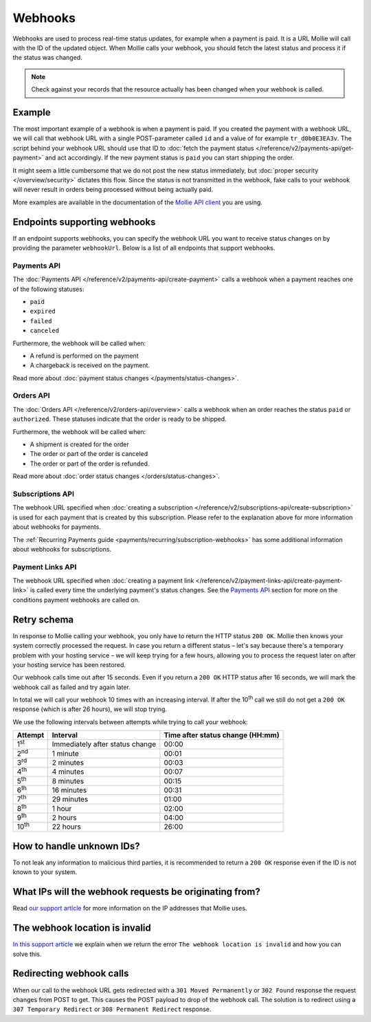 Webhooks
========
Webhooks are used to process real-time status updates, for example when a payment is paid. It is a URL Mollie will call
with the ID of the updated object. When Mollie calls your webhook, you should fetch the latest status and process it if
the status was changed.

.. note:: Check against your records that the resource actually has been changed when your webhook is called.

Example
-------
The most important example of a webhook is when a payment is paid. If you created the payment with a webhook URL, we
will call that webhook URL with a single POST-parameter called ``id`` and a value of for example ``tr_d0b0E3EA3v``. The
script behind your webhook URL should use that ID to
:doc:`fetch the payment status </reference/v2/payments-api/get-payment>` and act accordingly. If the new payment status
is ``paid`` you can start shipping the order.

.. code-block:: bash
      :linenos:

      POST /payments/webhook HTTP/1.0
      Host: webshop.example.org
      Via: 1.1 tinyproxy (tinyproxy/1.8.3)
      Content-Type: application/x-www-form-urlencoded
      Accept: */*
      Accept-Encoding: deflate, gzip
      Content-Length: 16

      id=tr_d0b0E3EA3v

It might seem a little cumbersome that we do not post the new status immediately, but
:doc:`proper security </overview/security>` dictates this flow. Since the status is not transmitted in the webhook, fake
calls to your webhook will never result in orders being processed without being actually paid.

More examples are available in the documentation of the `Mollie API client <https://www.mollie.com/en/modules>`_ you are
using.

Endpoints supporting webhooks
-----------------------------
If an endpoint supports webhooks, you can specify the webhook URL you want to receive status changes on by providing the
parameter ``webhookUrl``. Below is a list of all endpoints that support webhooks.

Payments API
^^^^^^^^^^^^
The :doc:`Payments API </reference/v2/payments-api/create-payment>` calls a webhook when a payment reaches one of the
following statuses:

* ``paid``
* ``expired``
* ``failed``
* ``canceled``

Furthermore, the webhook will be called when:

* A refund is performed on the payment
* A chargeback is received on the payment.

Read more about :doc:`payment status changes </payments/status-changes>`.

Orders API
^^^^^^^^^^
The :doc:`Orders API </reference/v2/orders-api/overview>` calls a webhook when an order reaches the status ``paid`` or
``authorized``. These statuses indicate that the order is ready to be shipped.

Furthermore, the webhook will be called when:

* A shipment is created for the order
* The order or part of the order is canceled
* The order or part of the order is refunded.

Read more about :doc:`order status changes </orders/status-changes>`.

Subscriptions API
^^^^^^^^^^^^^^^^^
The webhook URL specified when :doc:`creating a subscription </reference/v2/subscriptions-api/create-subscription>` is
used for each payment that is created by this subscription. Please refer to the explanation above for more information
about webhooks for payments.

The :ref:`Recurring Payments guide <payments/recurring/subscription-webhooks>` has some additional information about
webhooks for subscriptions.

Payment Links API
^^^^^^^^^^^^^^^^^
The webhook URL specified when :doc:`creating a payment link </reference/v2/payment-links-api/create-payment-link>` is
called every time the underlying payment's status changes. See the `Payments API`_ section for more on the conditions payment webhooks are called on.

Retry schema
------------
In response to Mollie calling your webhook, you only have to return the HTTP status ``200 OK``. Mollie then knows your
system correctly processed the request. In case you return a different status – let's say because there's a temporary
problem with your hosting service – we will keep trying for a few hours, allowing you to process the request later on
after your hosting service has been restored.

Our webhook calls time out after 15 seconds. Even if you return a ``200 OK`` HTTP status after 16 seconds, we will mark
the webhook call as failed and try again later.

In total we will call your webhook 10 times with an increasing interval. If after the 10\ :sup:`th` call we still do not
get a ``200 OK`` response (which is after 26 hours), we will stop trying.

We use the following intervals between attempts while trying to call your webhook:

+--------------+-----------------------------------+-------------------------------------------------------------------+
|**Attempt**   |**Interval**                       |**Time after status change (HH:mm)**                               |
+--------------+-----------------------------------+-------------------------------------------------------------------+
|1\ :sup:`st`  |Immediately after status change    |00:00                                                              |
+--------------+-----------------------------------+-------------------------------------------------------------------+
|2\ :sup:`nd`  |1 minute                           |00:01                                                              |
+--------------+-----------------------------------+-------------------------------------------------------------------+
|3\ :sup:`rd`  |2 minutes                          |00:03                                                              |
+--------------+-----------------------------------+-------------------------------------------------------------------+
|4\ :sup:`th`  |4 minutes                          |00:07                                                              |
+--------------+-----------------------------------+-------------------------------------------------------------------+
|5\ :sup:`th`  |8 minutes                          |00:15                                                              |
+--------------+-----------------------------------+-------------------------------------------------------------------+
|6\ :sup:`th`  |16 minutes                         |00:31                                                              |
+--------------+-----------------------------------+-------------------------------------------------------------------+
|7\ :sup:`th`  |29 minutes                         |01:00                                                              |
+--------------+-----------------------------------+-------------------------------------------------------------------+
|8\ :sup:`th`  |1 hour                             |02:00                                                              |
+--------------+-----------------------------------+-------------------------------------------------------------------+
|9\ :sup:`th`  |2 hours                            |04:00                                                              |
+--------------+-----------------------------------+-------------------------------------------------------------------+
|10\ :sup:`th` |22 hours                           |26:00                                                              |
+--------------+-----------------------------------+-------------------------------------------------------------------+

How to handle unknown IDs?
--------------------------
To not leak any information to malicious third parties, it is recommended to return a ``200 OK`` response even if the ID
is not known to your system.

What IPs will the webhook requests be originating from?
-------------------------------------------------------
Read `our support article <https://help.mollie.com/hc/en-us/articles/213470829>`_ for more information on the IP
addresses that Mollie uses.

The webhook location is invalid
-------------------------------
`In this support article <https://help.mollie.com/hc/en-us/articles/213470409>`_ we explain when we return the error
``The webhook location is invalid`` and how you can solve this.

Redirecting webhook calls
-------------------------
When our call to the webhook URL gets redirected with a ``301 Moved Permanently`` or ``302 Found`` response the request
changes from POST to get. This causes the POST payload to drop of the webhook call. The solution is to redirect using a
``307 Temporary Redirect`` or ``308 Permanent Redirect`` response.
